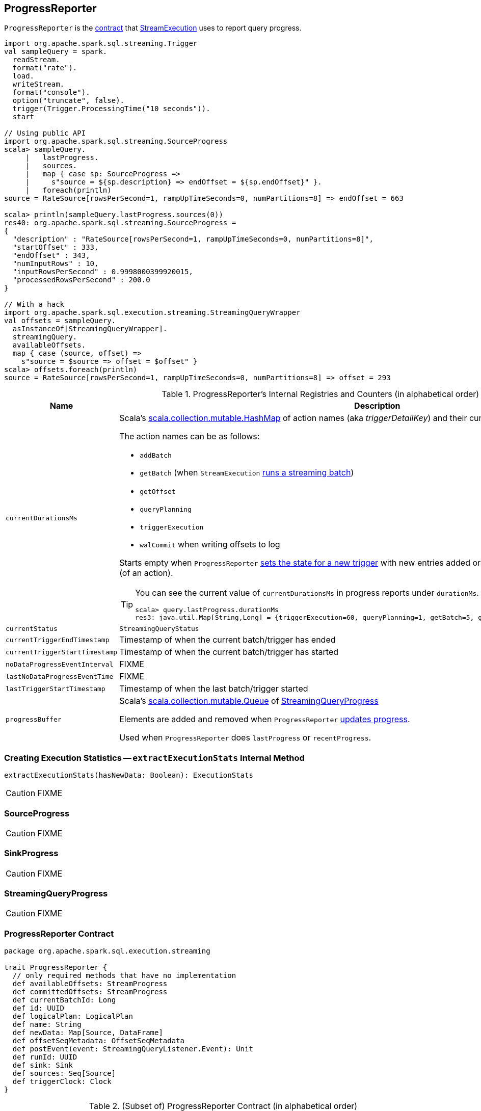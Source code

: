 == [[ProgressReporter]] ProgressReporter

`ProgressReporter` is the <<contract, contract>> that link:spark-sql-streaming-StreamExecution.adoc[StreamExecution] uses to report query progress.

[source, scala]
----
import org.apache.spark.sql.streaming.Trigger
val sampleQuery = spark.
  readStream.
  format("rate").
  load.
  writeStream.
  format("console").
  option("truncate", false).
  trigger(Trigger.ProcessingTime("10 seconds")).
  start

// Using public API
import org.apache.spark.sql.streaming.SourceProgress
scala> sampleQuery.
     |   lastProgress.
     |   sources.
     |   map { case sp: SourceProgress =>
     |     s"source = ${sp.description} => endOffset = ${sp.endOffset}" }.
     |   foreach(println)
source = RateSource[rowsPerSecond=1, rampUpTimeSeconds=0, numPartitions=8] => endOffset = 663

scala> println(sampleQuery.lastProgress.sources(0))
res40: org.apache.spark.sql.streaming.SourceProgress =
{
  "description" : "RateSource[rowsPerSecond=1, rampUpTimeSeconds=0, numPartitions=8]",
  "startOffset" : 333,
  "endOffset" : 343,
  "numInputRows" : 10,
  "inputRowsPerSecond" : 0.9998000399920015,
  "processedRowsPerSecond" : 200.0
}

// With a hack
import org.apache.spark.sql.execution.streaming.StreamingQueryWrapper
val offsets = sampleQuery.
  asInstanceOf[StreamingQueryWrapper].
  streamingQuery.
  availableOffsets.
  map { case (source, offset) =>
    s"source = $source => offset = $offset" }
scala> offsets.foreach(println)
source = RateSource[rowsPerSecond=1, rampUpTimeSeconds=0, numPartitions=8] => offset = 293
----

[[internal-registries]]
.ProgressReporter's Internal Registries and Counters (in alphabetical order)
[cols="1,2",options="header",width="100%"]
|===
| Name
| Description

| [[currentDurationsMs]] `currentDurationsMs`
a| Scala's http://www.scala-lang.org/api/2.11.11/index.html#scala.collection.mutable.HashMap[scala.collection.mutable.HashMap] of action names (aka _triggerDetailKey_) and their cumulative times (in milliseconds).

The action names can be as follows:

* `addBatch`
* `getBatch` (when `StreamExecution` link:spark-sql-streaming-StreamExecution.adoc#runBatch[runs a streaming batch])
* `getOffset`
* `queryPlanning`
* `triggerExecution`
* `walCommit` when writing offsets to log

Starts empty when `ProgressReporter` <<startTrigger, sets the state for a new trigger>> with new entries added or updated when <<reportTimeTaken, reporting execution time>> (of an action).

[TIP]
====
You can see the current value of `currentDurationsMs` in progress reports under `durationMs`.

[options="wrap"]
----
scala> query.lastProgress.durationMs
res3: java.util.Map[String,Long] = {triggerExecution=60, queryPlanning=1, getBatch=5, getOffset=0, addBatch=30, walCommit=23}
----
====

| [[currentStatus]] `currentStatus`
| `StreamingQueryStatus`

| [[currentTriggerEndTimestamp]] `currentTriggerEndTimestamp`
| Timestamp of when the current batch/trigger has ended

| [[currentTriggerStartTimestamp]] `currentTriggerStartTimestamp`
| Timestamp of when the current batch/trigger has started

| [[noDataProgressEventInterval]] `noDataProgressEventInterval`
| FIXME

| [[lastNoDataProgressEventTime]] `lastNoDataProgressEventTime`
| FIXME

| [[lastTriggerStartTimestamp]] `lastTriggerStartTimestamp`
| Timestamp of when the last batch/trigger started

| [[progressBuffer]] `progressBuffer`
| Scala's http://www.scala-lang.org/api/2.11.11/index.html#scala.collection.mutable.Queue[scala.collection.mutable.Queue] of <<StreamingQueryProgress, StreamingQueryProgress>>

Elements are added and removed when `ProgressReporter` <<updateProgress, updates progress>>.

Used when `ProgressReporter` does `lastProgress` or `recentProgress`.
|===

=== [[extractExecutionStats]] Creating Execution Statistics -- `extractExecutionStats` Internal Method

[source, scala]
----
extractExecutionStats(hasNewData: Boolean): ExecutionStats
----

CAUTION: FIXME

=== [[SourceProgress]] SourceProgress

CAUTION: FIXME

=== [[SinkProgress]] SinkProgress

CAUTION: FIXME

=== [[StreamingQueryProgress]] StreamingQueryProgress

CAUTION: FIXME

=== [[contract]] ProgressReporter Contract

[source, scala]
----
package org.apache.spark.sql.execution.streaming

trait ProgressReporter {
  // only required methods that have no implementation
  def availableOffsets: StreamProgress
  def committedOffsets: StreamProgress
  def currentBatchId: Long
  def id: UUID
  def logicalPlan: LogicalPlan
  def name: String
  def newData: Map[Source, DataFrame]
  def offsetSeqMetadata: OffsetSeqMetadata
  def postEvent(event: StreamingQueryListener.Event): Unit
  def runId: UUID
  def sink: Sink
  def sources: Seq[Source]
  def triggerClock: Clock
}
----

.(Subset of) ProgressReporter Contract (in alphabetical order)
[cols="1,2",options="header",width="100%"]
|===
| Method
| Description

| [[availableOffsets]] `availableOffsets`
a| link:spark-sql-streaming-StreamProgress.adoc[StreamProgress]

Used when:

* `ProgressReporter` is requested to <<finishTrigger, finishTrigger>> (for the JSON-ified offsets of every link:spark-sql-streaming-Source.adoc[streaming source] to report progress)

* `StreamExecution` link:spark-sql-streaming-StreamExecution.adoc#runBatches[runs streaming batches], link:spark-sql-streaming-StreamExecution.adoc#runBatch[runs a single streaming batch], link:spark-sql-streaming-StreamExecution.adoc#constructNextBatch[constructs a next streaming batch], link:spark-sql-streaming-StreamExecution.adoc##populateStartOffsets[populateStartOffsets], and link:spark-sql-streaming-StreamExecution.adoc##dataAvailable[dataAvailable].

| [[committedOffsets]] `committedOffsets`
a| link:spark-sql-streaming-StreamProgress.adoc[StreamProgress]

Used when:

* `StreamExecution` link:spark-sql-streaming-StreamExecution.adoc#runBatches[runs batches], ...FIXME

| [[currentBatchId]] `currentBatchId`
| Id of the current batch

| [[id]] `id`
| UUID of...FIXME

| [[logicalPlan]] `logicalPlan`
a| Logical plan (i.e. `LogicalPlan`) of a streaming Dataset that...FIXME

Used when:

* `ProgressReporter` <<extractExecutionStats, extracts statistics from the most recent query execution>> (to add `watermark` metric when link:spark-sql-streaming-EventTimeWatermark.adoc[streaming watermark] is used)

| [[name]] `name`
| Name of...FIXME

| [[newData]] `newData`
a| link:spark-sql-streaming-Source.adoc[Streaming sources] with the new data as a DataFrame.

Used when:

* `ProgressReporter` <<extractExecutionStats, extracts statistics from the most recent query execution>> (to calculate the so-called `inputRows`)

| [[offsetSeqMetadata]] `offsetSeqMetadata`
|

| [[postEvent]] `postEvent`
| FIXME

| [[runId]] `runId`
| UUID of...FIXME

| [[sink]] `sink`
| link:spark-sql-streaming-Sink.adoc[Streaming sink]

| [[sources]] `sources`
| link:spark-sql-streaming-Source.adoc[Streaming sources]

| [[triggerClock]] `triggerClock`
| `Clock` to track the time
|===

=== [[updateProgress]] Updating Query Progress -- `updateProgress` Internal Method

[source, scala]
----
updateProgress(newProgress: StreamingQueryProgress): Unit
----

`updateProgress` records `StreamingQueryProgress` and posts `QueryProgressEvent`.

.ProgressReporter's Updating Progress
image::images/ProgressReporter-updateProgress.png[align="center"]

`updateProgress` adds the input `newProgress` to <<progressBuffer, progressBuffer>>.

`updateProgress` removes elements from <<progressBuffer, progressBuffer>> if their number is or exceeds the value of link:spark-sql-streaming-properties.adoc#spark.sql.streaming.numRecentProgressUpdates[spark.sql.streaming.numRecentProgressUpdates] property.

`updateProgress` <<postEvent, posts>> `QueryProgressEvent` (with the input `newProgress`).

`updateProgress` prints out the following INFO message to the logs:

```
INFO StreamExecution: Streaming query made progress: [newProgress]
```

NOTE: `updateProgress` synchronizes concurrent access to <<progressBuffer, progressBuffer>>.

NOTE: `updateProgress` is used exclusively when `ProgressReporter` <<finishTrigger, finishes a trigger>>.

=== [[startTrigger]] Setting State For New Trigger -- `startTrigger` Method

[source, scala]
----
startTrigger(): Unit
----

When called, `startTrigger` prints out the following DEBUG message to the logs:

```
DEBUG StreamExecution: Starting Trigger Calculation
```

`startTrigger` sets <<lastTriggerStartTimestamp, lastTriggerStartTimestamp>> as <<currentTriggerStartTimestamp, currentTriggerStartTimestamp>>.

`startTrigger` sets <<currentTriggerStartTimestamp, currentTriggerStartTimestamp>> using <<triggerClock, triggerClock>>.

`startTrigger` enables `isTriggerActive` flag of <<currentStatus, currentStatus>>.

`startTrigger` clears <<currentDurationsMs, currentDurationsMs>>.

NOTE: `startTrigger` is used exclusively when `StreamExecution` starts link:spark-sql-streaming-StreamExecution.adoc#runBatches[running batches] (as part of link:spark-sql-streaming-StreamExecution.adoc#triggerExecutor[TriggerExecutor] executing a batch runner).

=== [[finishTrigger]] Finishing Trigger (by Updating Progress and Marking Current Status As Trigger Inactive) -- `finishTrigger` Method

[source, scala]
----
finishTrigger(hasNewData: Boolean): Unit
----

Internally, `finishTrigger` sets <<currentTriggerEndTimestamp, currentTriggerEndTimestamp>> to the current time (using <<triggerClock, triggerClock>>).

`finishTrigger` <<extractExecutionStats, extractExecutionStats>>.

`finishTrigger` calculates the *processing time* (in seconds) as the difference between the <<currentTriggerEndTimestamp, end>> and <<currentTriggerStartTimestamp, start>> timestamps.

`finishTrigger` calculates the *input time* (in seconds) as the difference between the start time of the <<currentTriggerStartTimestamp, current>> and <<lastTriggerStartTimestamp, last>> triggers.

.ProgressReporter's finishTrigger and Timestamps
image::images/ProgressReporter-finishTrigger-timestamps.png[align="center"]

`finishTrigger` prints out the following DEBUG message to the logs:

```
DEBUG StreamExecution: Execution stats: [executionStats]
```

`finishTrigger` creates a <<SourceProgress, SourceProgress>> (aka source statistics) for <<sources, every source used>>.

`finishTrigger` creates a <<SinkProgress, SinkProgress>> (aka sink statistics) for the <<sink, sink>>.

`finishTrigger` creates <<StreamingQueryProgress, StreamingQueryProgress>>.

If there was any data (using the input `hasNewData` flag), `finishTrigger` resets <<lastNoDataProgressEventTime, lastNoDataProgressEventTime>> (i.e. becomes the minimum possible time) and <<updateProgress, updates query progress>>.

Otherwise, when no data was available (using the input `hasNewData` flag), `finishTrigger` <<updateProgress, updates query progress>> only when <<lastNoDataProgressEventTime, lastNoDataProgressEventTime>> passed.

In the end, `finishTrigger` disables `isTriggerActive` flag of <<currentStatus, currentStatus>> (i.e. sets it to `false`).

NOTE: `finishTrigger` is used exclusively when `StreamExecution` link:spark-sql-streaming-StreamExecution.adoc#runBatches[runs batches] (after link:spark-sql-streaming-StreamExecution.adoc#triggerExecutor[TriggerExecutor has finished executing the batch runner]).

=== [[reportTimeTaken]] Tracking and Recording Execution Time -- `reportTimeTaken` Method

[source, scala]
----
reportTimeTaken[T](triggerDetailKey: String)(body: => T): T
----

`reportTimeTaken` measures the time to execute `body` and records it in <<currentDurationsMs, currentDurationsMs>>.

In the end, `reportTimeTaken` prints out the following DEBUG message to the logs and returns the result of executing `body`.

```
DEBUG StreamExecution: [triggerDetailKey] took [time] ms
```

[NOTE]
====
`reportTimeTaken` is used when `StreamExecution` wants to record the time taken for (as `triggerDetailKey` in the DEBUG message above):

* `addBatch`
* `getBatch`
* `getOffset`
* `queryPlanning`
* `triggerExecution`
* `walCommit` when writing offsets to log
====
